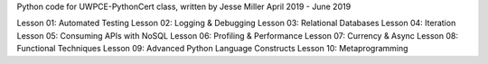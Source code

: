 Python code for UWPCE-PythonCert class, written by Jesse Miller
April 2019 - June 2019

Lesson 01:  Automated Testing
Lesson 02:  Logging & Debugging
Lesson 03:  Relational Databases
Lesson 04:  Iteration
Lesson 05:  Consuming APIs with NoSQL
Lesson 06:  Profiling & Performance
Lesson 07:  Currency & Async
Lesson 08:  Functional Techniques
Lesson 09:  Advanced Python Language Constructs
Lesson 10:  Metaprogramming
